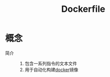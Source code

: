:PROPERTIES:
:ID:       8987bd3a-de7e-4c6c-83de-96d8b42ccfdd
:END:
#+title: Dockerfile
#+LAST_MODIFIED: 2025-03-13 16:42:24

* 概念
- 简介 ::
  1. 包含一系列指令的文本文件
  2. 用于自动化构建[[id:a47cc941-ccc6-4893-9862-d5b245ea912b][docker]]镜像

